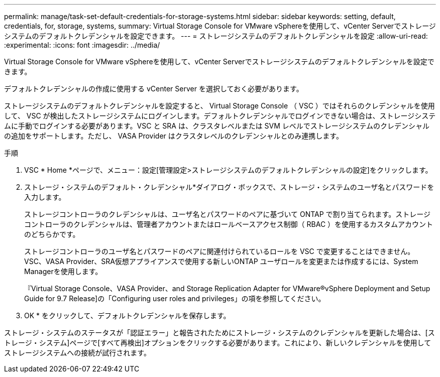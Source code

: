 ---
permalink: manage/task-set-default-credentials-for-storage-systems.html 
sidebar: sidebar 
keywords: setting, default, credentials, for, storage, systems, 
summary: Virtual Storage Console for VMware vSphereを使用して、vCenter Serverでストレージシステムのデフォルトクレデンシャルを設定できます。 
---
= ストレージシステムのデフォルトクレデンシャルを設定
:allow-uri-read: 
:experimental: 
:icons: font
:imagesdir: ../media/


[role="lead"]
Virtual Storage Console for VMware vSphereを使用して、vCenter Serverでストレージシステムのデフォルトクレデンシャルを設定できます。

デフォルトクレデンシャルの作成に使用する vCenter Server を選択しておく必要があります。

ストレージシステムのデフォルトクレデンシャルを設定すると、 Virtual Storage Console （ VSC ）ではそれらのクレデンシャルを使用して、 VSC が検出したストレージシステムにログインします。デフォルトクレデンシャルでログインできない場合は、ストレージシステムに手動でログインする必要があります。VSC と SRA は、クラスタレベルまたは SVM レベルでストレージシステムのクレデンシャルの追加をサポートします。ただし、 VASA Provider はクラスタレベルのクレデンシャルとのみ連携します。

.手順
. VSC * Home *ページで、メニュー：設定[管理設定>ストレージシステムのデフォルトクレデンシャルの設定]をクリックします。
. ストレージ・システムのデフォルト・クレデンシャル*ダイアログ・ボックスで、ストレージ・システムのユーザ名とパスワードを入力します。
+
ストレージコントローラのクレデンシャルは、ユーザ名とパスワードのペアに基づいて ONTAP で割り当てられます。ストレージコントローラのクレデンシャルは、管理者アカウントまたはロールベースアクセス制御（ RBAC ）を使用するカスタムアカウントのどちらかです。

+
ストレージコントローラのユーザ名とパスワードのペアに関連付けられているロールを VSC で変更することはできません。VSC、VASA Provider、SRA仮想アプライアンスで使用する新しいONTAP ユーザロールを変更または作成するには、System Managerを使用します。

+
『Virtual Storage Console、VASA Provider、and Storage Replication Adapter for VMware®vSphere Deployment and Setup Guide for 9.7 Release]の「Configuring user roles and privileges」の項を参照してください。

. OK * をクリックして、デフォルトクレデンシャルを保存します。


ストレージ・システムのステータスが「認証エラー」と報告されたためにストレージ・システムのクレデンシャルを更新した場合は、[ストレージ・システム]ページで[すべて再検出]オプションをクリックする必要があります。これにより、新しいクレデンシャルを使用してストレージシステムへの接続が試行されます。

